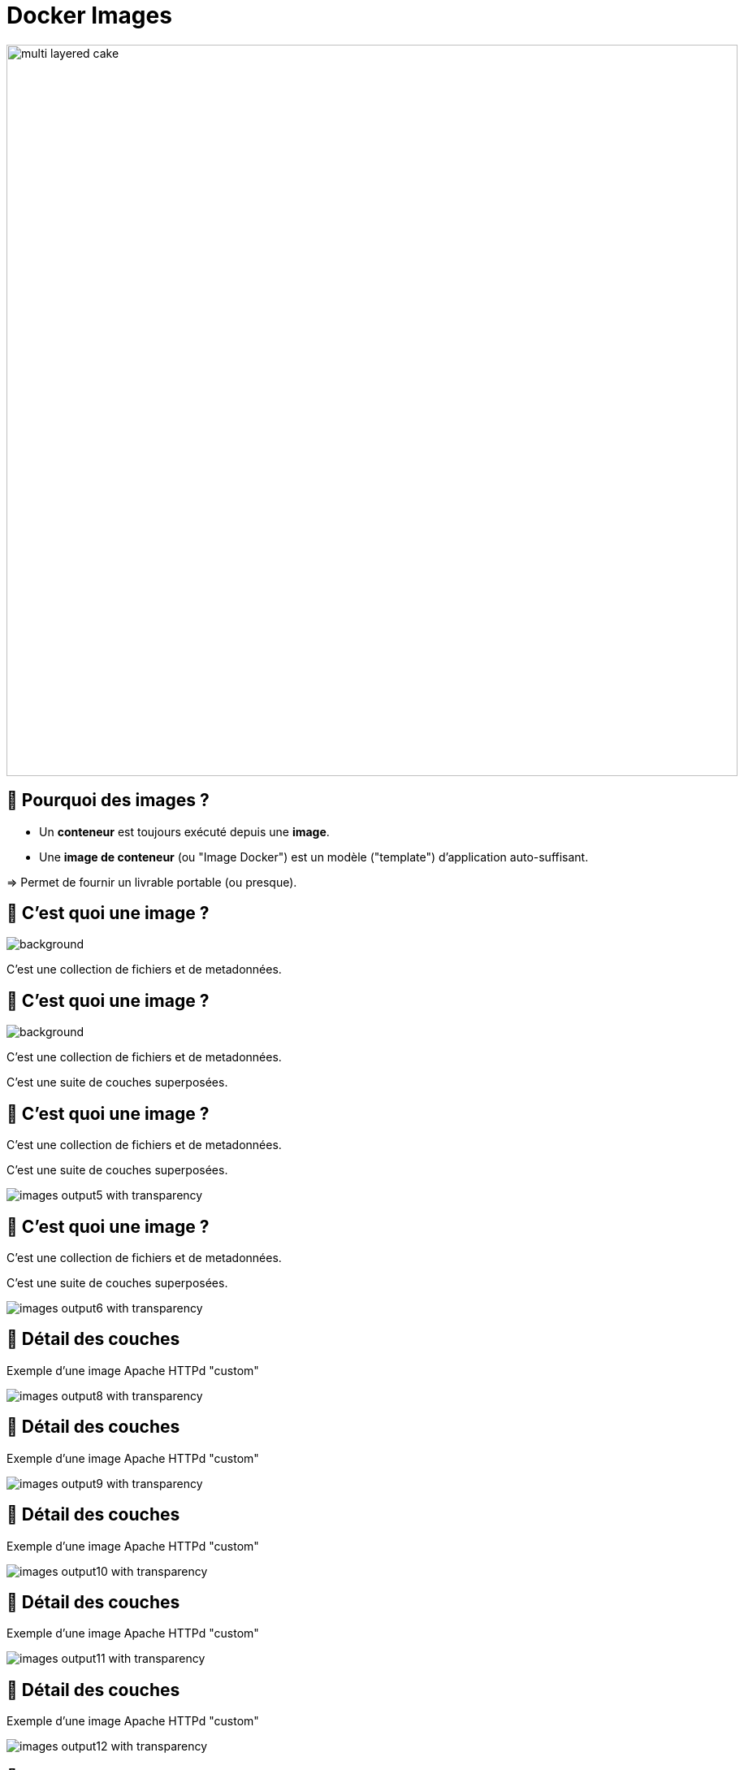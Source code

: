 [{invert}]
= Docker Images

image::multi-layered-cake.jpeg[width=900]

== 🤔 Pourquoi des images ?

* Un *conteneur* est toujours exécuté depuis une *image*.
* Une *image de conteneur* (ou "Image Docker") est un  modèle ("template") d'application auto-suffisant.

=> Permet de fournir un livrable portable (ou presque).

[%auto-animate]
== 🤔 C'est quoi une image ?

image::multi-layered-cake-removebg-preview.png[background, size=contain, position=left, opacity=0.1]

C'est une collection de fichiers et de metadonnées.

== 🤔 C'est quoi une image ?

image::multi-layered-cake-removebg-preview.png[background, size=contain, position=left, opacity=0.1]

C'est une collection de fichiers et de metadonnées.

C'est une suite de couches superposées.

== 🤔 C'est quoi une image ?

C'est une collection de fichiers et de metadonnées.

C'est une suite de couches superposées.

image::images-output5_with_transparency.png[]

[%auto-animate]
== 🤔 C'est quoi une image ?

C'est une collection de fichiers et de metadonnées.

C'est une suite de couches superposées.

image::images-output6_with_transparency.png[]

[%auto-animate]
== 🍰 Détail des couches

Exemple d'une image Apache HTTPd "custom"

image::images-output8_with_transparency.png[]

[%auto-animate]
== 🍰 Détail des couches

Exemple d'une image Apache HTTPd "custom"

image::images-output9_with_transparency.png[]

[%auto-animate]
== 🍰 Détail des couches

Exemple d'une image Apache HTTPd "custom"

image::images-output10_with_transparency.png[]

[%auto-animate]
== 🍰 Détail des couches

Exemple d'une image Apache HTTPd "custom"

image::images-output11_with_transparency.png[]

[%auto-animate]
== 🍰 Détail des couches

Exemple d'une image Apache HTTPd "custom"

image::images-output12_with_transparency.png[]

[%auto-animate]
== 🍰 Détail des couches

Exemple d'une image Apache HTTPd "custom"

image::images-output13_with_transparency.png[]

[.notes]
--
[source,bash]
----
for i in {8..13}; do convert Diapositive${i}.PNG -crop 10221x4830+1556+2420 -transparent white -resize x1080 images-output${i}_with_transparency.png; done
----
--

== Dicton du jour

**__"L'image est à la classe ce que le container est à l'objet"__**

image::dicton-du-jour.png[]

== !

🤔 Application Auto-Suffisante ?

image::docker-app-self-sufficient.png[width=900]

== C'est quoi le principe ?

image::dockerfile-flow.png[]

[%auto-animate]
== 🐋 Le livre de recettes

image::moby-kitchen.jpeg[]
image::dockerfile.png[]

[%auto-animate]
== 🐋 Le livre de recettes

image::dockerfile.png[]

[%auto-animate]
== 🐋 Le livre de recettes

image::dockerfile.png[]

Un simple fichier nommé "Dockerfile" (majuscule sur le D et pas d'extension).

[%auto-animate]
== 🐋 Le livre de recettes

image::dockerfile.png[]

Un simple fichier nommé "Dockerfile" (majuscule sur le D et pas d'extension).

C'est du texte, très pratique à stocker dans Git.

[%auto-animate]
== 🐋 Le livre de recettes

image::dockerfile.png[]

Un simple fichier nommé "Dockerfile" (majuscule sur le D et pas d'extension).

C'est du texte, très pratique à stocker dans Git.

Une suite de clé-valeur.

== 🤔 Pourquoi fabriquer sa propre image ?

❗️ Problème :

[source,bash]
----
cat /etc/os-release
# ...
git --version
# ...

# Même version de Linux que dans GitPod
docker container run --rm ubuntu:20.04 git --version
# docker: Error response from daemon: failed to create shim task: OCI runtime create failed: runc create failed: unable to start container process: exec: "git": executable file not found in $PATH: unknown.

# En interactif ?
docker container run --rm --tty --interactive ubuntu:20.04 git --version
----

== 🎓 Fabriquer sa première image

* *But :* fabriquer une image Docker qui contient `git`

* Dans votre workspace Gitpod, créez un dossier nommé `docker-git/`
* Dans ce dossier, créer un fichier `Dockerfile` avec le contenu ci-dessous :
+
[source,Dockerfile]
----
FROM ubuntu:20.04
RUN apt-get update && apt-get install --yes --no-install-recommends git
----

* Fabriquez votre image avec la commande `docker image build --tag=docker-git <chemin/vers/docker-git/`

* Testez l'image fraîchement fabriquée
** 💡 `docker image ls`

== ✅ Fabriquer sa première image

[source,bash]
----
cat <<EOF >Dockerfile
FROM ubuntu:20.04
RUN apt-get update && apt-get install --yes --no-install-recommends git
EOF

docker image build --tag=docker-git ./

docker image ls | grep docker-git

# Doit fonctionner
docker container run --rm docker-git:latest git --version
----

== On les trouve où, ces images ?

[%step]
Dans les registres Docker
[%step]
En local

[%step]
[source,bash]
----
$ docker images
REPOSITORY                                  TAG                             IMAGE ID       CREATED         SIZE
jenkinsciinfra/jenkins-agent-ubuntu-22.04   latest                          c87afa001ba1   25 hours ago    6.89GB
cours-devops-docker-serve                   latest                          6b7b6a3145fd   27 hours ago    427MB
cours-devops-docker-qrcode                  latest                          43f91abb9cfa   27 hours ago    427MB
jenkins/jenkins                             2.419-rhel-ubi8-jdk11           9e2076ee44fa   3 days ago      507MB
jenkins/jenkins                             2.419-slim                      b93a74bd73b4   3 days ago      394MB
jenkins/jenkins                             2.419                           2193a96f254a   3 days ago      478MB
jenkins/jenkins                             2.419-jdk11                     2193a96f254a   3 days ago      478MB
jenkins/jenkins                             2.419-alpine                    f700f6333bf2   3 days ago      249MB
jenkins/jenkins                             2.419-rhel-ubi9-jdk17           0dbee3b2c2fc   3 days ago      485MB
jenkins/jenkins                             2.419-slim-jdk17                d9a360e0a9bf   3 days ago      393MB
jenkins/jenkins                             2.419-jdk17                     1695080429f5   3 days ago      476MB
jenkins/jenkins                             2.419-alpine-jdk17              2ea0017744c8   3 days ago      249MB
jenkins/jenkins                             2.419-rhel-ubi9-jdk21-preview   66ee1f18309d   3 days ago      494MB
jenkins/jenkins                             2.419-slim-jdk21-preview        e31d85782d2b   3 days ago      414MB
jenkins/jenkins                             2.419-jdk21                     c1e6c123a3c7   3 days ago      485MB
jenkins/jenkins                             2.419-alpine-jdk21-preview      97764348fde6   3 days ago      261MB
jdk21                                       latest                          ba476a3f2cd9   5 days ago      218MB
mycurl                                      1.0                             292bf6b4a4df   6 days ago      13.3MB
myjava                                      1.42                            05b6d3da385e   6 days ago      198MB
<none>                                      <none>                          7bc71c53e776   7 days ago      427MB
<none>                                      <none>                          b45a84c7d06b   7 days ago      427MB
jenkins/jenkins                             latest-jdk21-preview            5b5828e392bf   8 days ago      485MB
moby/buildkit                               buildx-stable-1                 9291fad3b41c   4 weeks ago     172MB
alpine                                      latest                          7e01a0d0a1dc   6 weeks ago     7.34MB
busybox                                     latest                          a416a98b71e2   2 months ago    4.26MB
docker/volumes-backup-extension             1.1.4                           6872a696b721   3 months ago    119MB
portainer/portainer-docker-extension        2.18.3                          3d18fe6d6805   4 months ago    273MB
felipecruz/alpine-tar-zstd                  latest                          31988344315d   12 months ago   6.99MB
justincormack/nsenter1                      latest                          c81481184b1b   5 years ago     101kB
----

== Les registres Docker

Ce sont des plates-formes qui hébergent les images.

Il est possible de créer ses propres registres (ex : registre privé d'entreprise)

== !

image::node_Official_Image_Docker_Hub.png[background, size=cover, position=left, opacity=0.1]

[.notes]
--
https://hub.docker.com/
--

== 📷🏷️ Conventions de nommage des images

[source, plaintext]
----
[REGISTRY/][NAMESPACE/]NAME[:TAG|@DIGEST]
----

* Pas de Registre ? Défaut: `registry.docker.com`
* Pas de Namespace ? Défaut: `library`
* Pas de tag ? Valeur par défaut: `latest`
** ⚠️ Friends don't let friends use `latest`
* Digest: signature unique basée sur le contenu

== 📷🏷️ Conventions de nommage : Exemples

* `ubuntu:20.04` => `registry.docker.com/library/ubuntu:20.04`
* `dduportal/docker-asciidoctor` => `registry.docker.com/dduportal/docker-asciidoctor:latest`
* `ghcr.io/dduportal/docker-asciidoctor:1.3.2@sha256:xxxx`

== 🎓 Utilisons les tags

* Rappel : ⚠️ Friends don't let friends use `latest` 👫

* Il est temps de "taguer" votre première image !
+
[source,bash]
----
docker image tag docker-git:latest docker-git:1.0.0
----

* Testez le fonctionnement avec le nouveau tag
* Comparez les 2 images dans la sortie de `docker image ls`

== ✅ Utilisons les tags

[source,bash]
----
docker image tag docker-git:latest docker-git:1.0.0

# 2 lignes
docker image ls | grep docker-git
# 1 ligne
docker image ls | grep docker-git | grep latest
# 1 ligne
docker image ls | grep docker-git | grep '1.0.0'

# Doit fonctionner
docker container run --rm docker-git:1.0.0 git --version
----

== 🎓 Mettre à jour votre image (1.1.0)

* Mettez à jour votre image en version `1.1.0` avec les changements suivants :
** Ajoutez un https://docs.docker.com/engine/reference/builder/#label[`LABEL`,window="_blank"] dont la clef est `description` (et la valeur de votre choix)
** Configurez `git` pour utiliser une branche `main` par défaut au lieu de `master` (commande `git config --global init.defaultBranch main`)

* Indices :
** 💡 Commande `docker image inspect <image name>`
** 💡 Commande `git config --get init.defaultBranch` (dans le conteneur)
** 💡 Ajoutez des lignes *à la fin* du `Dockerfile`
** 💡 https://docs.docker.com/engine/reference/builder/[Documentation de référence des `Dockerfile`,window="_blank"]

== ✅ Mettre à jour votre image (1.1.0)

[source,bash]
----
cat ./Dockerfile
FROM ubuntu:20.04
RUN apt-get update && apt-get install --yes --no-install-recommends git
LABEL description="Une image contenant git préconfiguré"
RUN git config --global init.defaultBranch main

docker image build -t docker-git:1.1.0 ./docker-git/
# Sending build context to Docker daemon  2.048kB
# Step 1/4 : FROM ubuntu:20.04
#  ---> e40cf56b4be3
# Step 2/4 : RUN apt-get update && apt-get install --yes --no-install-recommends git
#  ---> Using cache
#  ---> 926b8d87f128
# Step 3/4 : LABEL description="Une image contenant git préconfiguré"
#  ---> Running in 0695fc62ecc8
# Removing intermediate container 0695fc62ecc8
#  ---> 68c7d4fb8c88
# Step 4/4 : RUN git config --global init.defaultBranch main
#  ---> Running in 7fb54ecf4070
# Removing intermediate container 7fb54ecf4070
#  ---> 2858ff394edb
Successfully built 2858ff394edb
Successfully tagged docker-git:1.1.0

docker container run --rm docker-git:1.0.0 git config --get init.defaultBranch
docker container run --rm docker-git:1.1.0 git config --get init.defaultBranch
# main
----

== Cache d'images & Layers

[source, plaintext]
----
Step 2/4 : RUN apt-get update && apt-get install --yes --no-install-recommends git
  ---> Using cache
----

🤔 En fait, Docker n'a PAS exécuté cette commande la seconde fois => ça va beaucoup plus vite !

image::docker-layers.jpg[width=400]

🎓 Essayez de voir les layers avec (dans Gitpod) https://github.com/wagoodman/dive[`dive <image>:<tag>`,window="_blank"]

== 🎓 Cache d'images & Layers

* *But :* manipuler le cache d'images

* Commencez par vérifier que le cache est utilisé : relancez la dernière commande `docker image build` (plusieurs fois s'il le faut)

* Invalidez le cache en ajoutant le paquet APT `make` à installer en même temps que `git`
** ⚠️ Tag `1.2.0`

* Vérifiez que le cache est bien présent de nouveau

== ✅ Cache d'images & Layers

[source,bash]
----
# Build one time
docker image build -t docker-git:1.1.0 ./docker-git/
# Second time is fully cached
docker image build -t docker-git:1.1.0 ./docker-git/

cat Dockerfile
# FROM ubuntu:20.04
# RUN apt-get update && apt-get install --yes --no-install-recommends git make
# LABEL description="Une image contenant git préconfiguré"
# RUN git config --global init.defaultBranch main

# Build one time
docker image build -t docker-git:1.2.0 ./docker-git/
# Second time is fully cached
docker image build -t docker-git:1.2.0 ./docker-git/

## Vérification
# Renvoie une erreur
docker run --rm docker-git:1.1.0 make --version
# Doit fonctionner
docker run --rm docker-git:1.2.0 make --version
----

== Checkpoint 🎯

* Une image Docker fournit un environnement de système de fichier auto-suffisant (application, dépendances, binaries, etc.) comme modèle de base d'un conteneur

* Les images Docker ont une convention de nommage permettant d'identifier les images très précisément

* On peut spécifier une recette de fabrication d'image à l'aide d'un `Dockerfile` et de la commande `docker image build`

=> 🤔 et si on utilisait Docker pour nous aider dans l'intégration continue ?
